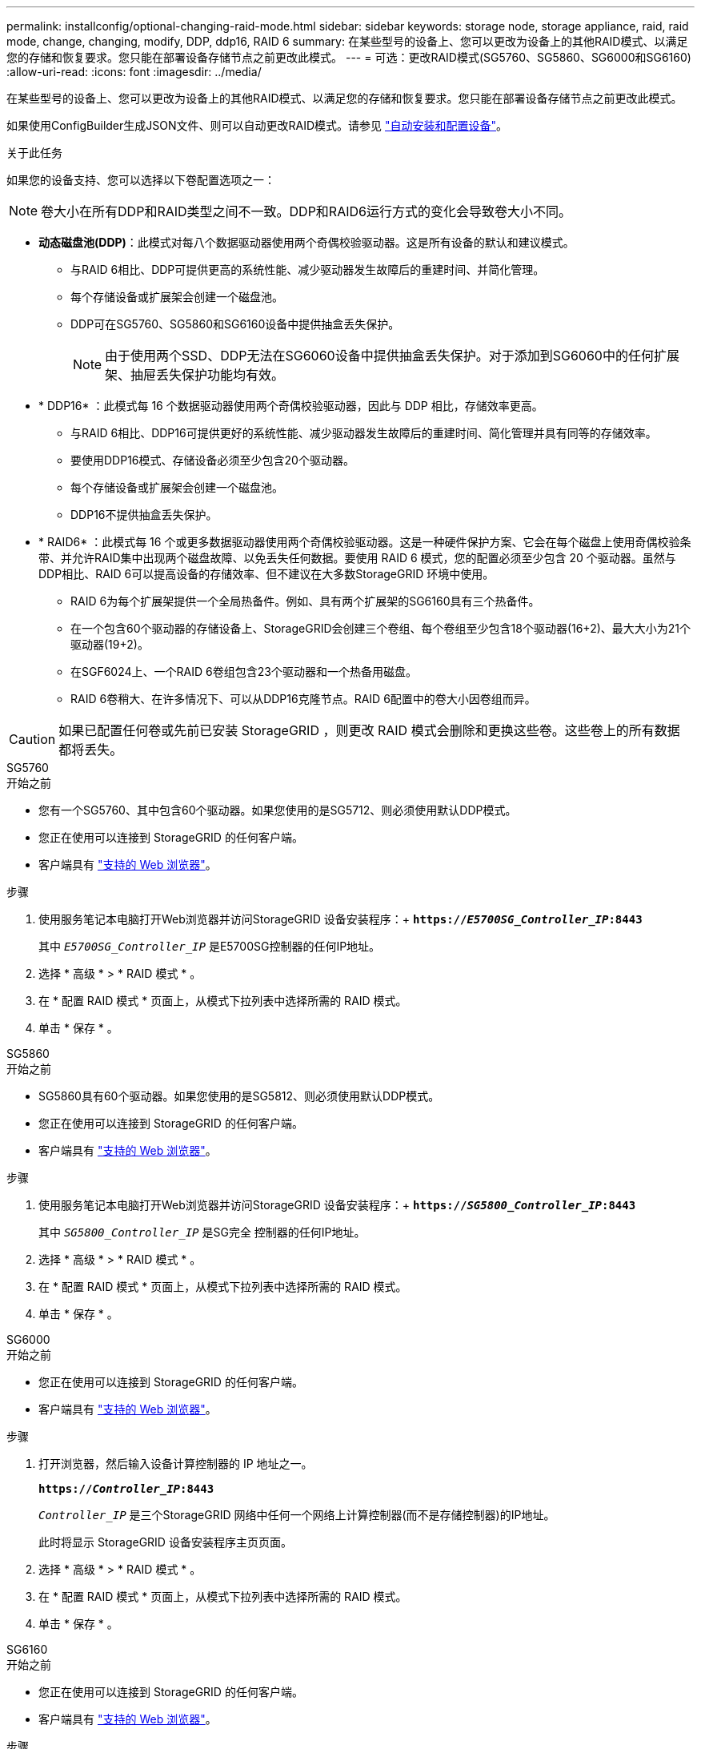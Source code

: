 ---
permalink: installconfig/optional-changing-raid-mode.html 
sidebar: sidebar 
keywords: storage node, storage appliance, raid, raid mode, change, changing, modify, DDP, ddp16, RAID 6 
summary: 在某些型号的设备上、您可以更改为设备上的其他RAID模式、以满足您的存储和恢复要求。您只能在部署设备存储节点之前更改此模式。 
---
= 可选：更改RAID模式(SG5760、SG5860、SG6000和SG6160)
:allow-uri-read: 
:icons: font
:imagesdir: ../media/


[role="lead"]
在某些型号的设备上、您可以更改为设备上的其他RAID模式、以满足您的存储和恢复要求。您只能在部署设备存储节点之前更改此模式。

如果使用ConfigBuilder生成JSON文件、则可以自动更改RAID模式。请参见 link:automating-appliance-installation-and-configuration.html["自动安装和配置设备"]。

.关于此任务
如果您的设备支持、您可以选择以下卷配置选项之一：


NOTE: 卷大小在所有DDP和RAID类型之间不一致。DDP和RAID6运行方式的变化会导致卷大小不同。

* *动态磁盘池(DDP)*：此模式对每八个数据驱动器使用两个奇偶校验驱动器。这是所有设备的默认和建议模式。
+
** 与RAID 6相比、DDP可提供更高的系统性能、减少驱动器发生故障后的重建时间、并简化管理。
** 每个存储设备或扩展架会创建一个磁盘池。
** DDP可在SG5760、SG5860和SG6160设备中提供抽盒丢失保护。
+

NOTE: 由于使用两个SSD、DDP无法在SG6060设备中提供抽盒丢失保护。对于添加到SG6060中的任何扩展架、抽屉丢失保护功能均有效。



* * DDP16* ：此模式每 16 个数据驱动器使用两个奇偶校验驱动器，因此与 DDP 相比，存储效率更高。
+
** 与RAID 6相比、DDP16可提供更好的系统性能、减少驱动器发生故障后的重建时间、简化管理并具有同等的存储效率。
** 要使用DDP16模式、存储设备必须至少包含20个驱动器。
** 每个存储设备或扩展架会创建一个磁盘池。
** DDP16不提供抽盒丢失保护。


* * RAID6* ：此模式每 16 个或更多数据驱动器使用两个奇偶校验驱动器。这是一种硬件保护方案、它会在每个磁盘上使用奇偶校验条带、并允许RAID集中出现两个磁盘故障、以免丢失任何数据。要使用 RAID 6 模式，您的配置必须至少包含 20 个驱动器。虽然与DDP相比、RAID 6可以提高设备的存储效率、但不建议在大多数StorageGRID 环境中使用。
+
** RAID 6为每个扩展架提供一个全局热备件。例如、具有两个扩展架的SG6160具有三个热备件。
** 在一个包含60个驱动器的存储设备上、StorageGRID会创建三个卷组、每个卷组至少包含18个驱动器(16+2)、最大大小为21个驱动器(19+2)。
** 在SGF6024上、一个RAID 6卷组包含23个驱动器和一个热备用磁盘。
** RAID 6卷稍大、在许多情况下、可以从DDP16克隆节点。RAID 6配置中的卷大小因卷组而异。





CAUTION: 如果已配置任何卷或先前已安装 StorageGRID ，则更改 RAID 模式会删除和更换这些卷。这些卷上的所有数据都将丢失。

[role="tabbed-block"]
====
.SG5760
--
.开始之前
* 您有一个SG5760、其中包含60个驱动器。如果您使用的是SG5712、则必须使用默认DDP模式。
* 您正在使用可以连接到 StorageGRID 的任何客户端。
* 客户端具有 https://docs.netapp.com/us-en/storagegrid/admin/web-browser-requirements.html["支持的 Web 浏览器"^]。


.步骤
. 使用服务笔记本电脑打开Web浏览器并访问StorageGRID 设备安装程序：+
`*https://_E5700SG_Controller_IP_:8443*`
+
其中 `_E5700SG_Controller_IP_` 是E5700SG控制器的任何IP地址。

. 选择 * 高级 * > * RAID 模式 * 。
. 在 * 配置 RAID 模式 * 页面上，从模式下拉列表中选择所需的 RAID 模式。
. 单击 * 保存 * 。


--
.SG5860
--
.开始之前
* SG5860具有60个驱动器。如果您使用的是SG5812、则必须使用默认DDP模式。
* 您正在使用可以连接到 StorageGRID 的任何客户端。
* 客户端具有 https://docs.netapp.com/us-en/storagegrid/admin/web-browser-requirements.html["支持的 Web 浏览器"^]。


.步骤
. 使用服务笔记本电脑打开Web浏览器并访问StorageGRID 设备安装程序：+
`*https://_SG5800_Controller_IP_:8443*`
+
其中 `_SG5800_Controller_IP_` 是SG完全 控制器的任何IP地址。

. 选择 * 高级 * > * RAID 模式 * 。
. 在 * 配置 RAID 模式 * 页面上，从模式下拉列表中选择所需的 RAID 模式。
. 单击 * 保存 * 。


--
.SG6000
--
.开始之前
* 您正在使用可以连接到 StorageGRID 的任何客户端。
* 客户端具有 https://docs.netapp.com/us-en/storagegrid/admin/web-browser-requirements.html["支持的 Web 浏览器"^]。


.步骤
. 打开浏览器，然后输入设备计算控制器的 IP 地址之一。
+
`*https://_Controller_IP_:8443*`

+
`_Controller_IP_` 是三个StorageGRID 网络中任何一个网络上计算控制器(而不是存储控制器)的IP地址。

+
此时将显示 StorageGRID 设备安装程序主页页面。

. 选择 * 高级 * > * RAID 模式 * 。
. 在 * 配置 RAID 模式 * 页面上，从模式下拉列表中选择所需的 RAID 模式。
. 单击 * 保存 * 。


--
.SG6160
--
.开始之前
* 您正在使用可以连接到 StorageGRID 的任何客户端。
* 客户端具有 https://docs.netapp.com/us-en/storagegrid/admin/web-browser-requirements.html["支持的 Web 浏览器"^]。


.步骤
. 打开浏览器，然后输入设备计算控制器的 IP 地址之一。
+
`*https://_Controller_IP_:8443*`

+
`_Controller_IP_` 是三个StorageGRID 网络中任何一个网络上计算控制器(而不是存储控制器)的IP地址。

+
此时将显示 StorageGRID 设备安装程序主页页面。

. 选择 * 高级 * > * RAID 模式 * 。
. 在 * 配置 RAID 模式 * 页面上，从模式下拉列表中选择所需的 RAID 模式。
. 单击 * 保存 * 。


--
====